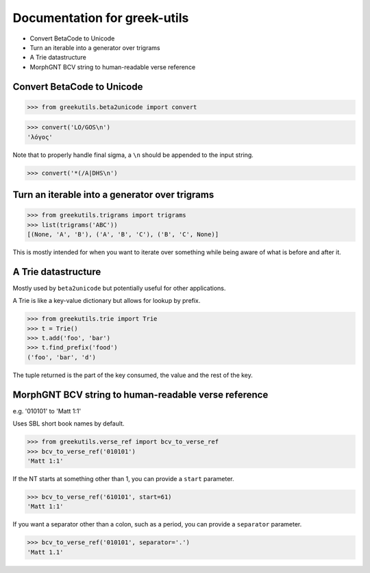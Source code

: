 Documentation for greek-utils
=============================

* Convert BetaCode to Unicode
* Turn an iterable into a generator over trigrams
* A Trie datastructure
* MorphGNT BCV string to human-readable verse reference


Convert BetaCode to Unicode
---------------------------

>>> from greekutils.beta2unicode import convert

>>> convert('LO/GOS\n')
'λόγος'

Note that to properly handle final sigma, a ``\n`` should be appended to the
input string.

>>> convert('*(/A|DHS\n')

Turn an iterable into a generator over trigrams
-----------------------------------------------

>>> from greekutils.trigrams import trigrams
>>> list(trigrams('ABC'))
[(None, 'A', 'B'), ('A', 'B', 'C'), ('B', 'C', None)]

This is mostly intended for when you want to iterate over something while
being aware of what is before and after it.


A Trie datastructure
--------------------

Mostly used by ``beta2unicode`` but potentially useful for other applications.

A Trie is like a key-value dictionary but allows for lookup by prefix.

>>> from greekutils.trie import Trie
>>> t = Trie()
>>> t.add('foo', 'bar')
>>> t.find_prefix('food')
('foo', 'bar', 'd')

The tuple returned is the part of the key consumed, the value and the rest
of the key.


MorphGNT BCV string to human-readable verse reference
-----------------------------------------------------

e.g. '010101' to 'Matt 1:1'

Uses SBL short book names by default.

>>> from greekutils.verse_ref import bcv_to_verse_ref
>>> bcv_to_verse_ref('010101')
'Matt 1:1'

If the NT starts at something other than 1, you can provide a ``start``
parameter.

>>> bcv_to_verse_ref('610101', start=61)
'Matt 1:1'

If you want a separator other than a colon, such as a period, you can provide a
``separator`` parameter.

>>> bcv_to_verse_ref('010101', separator='.')
'Matt 1.1'
